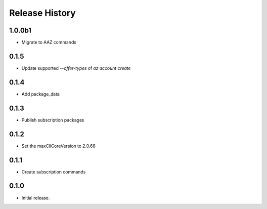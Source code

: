 .. :changelog:

Release History
===============

1.0.0b1
+++++++
* Migrate to AAZ commands

0.1.5
++++++
* Update supported `--offer-types` of `az account create`

0.1.4
++++++
* Add package_data

0.1.3
++++++
* Publish subscription packages

0.1.2
++++++
* Set the maxCliCoreVersion to 2.0.66

0.1.1
++++++
* Create subscription commands

0.1.0
++++++
* Initial release.
